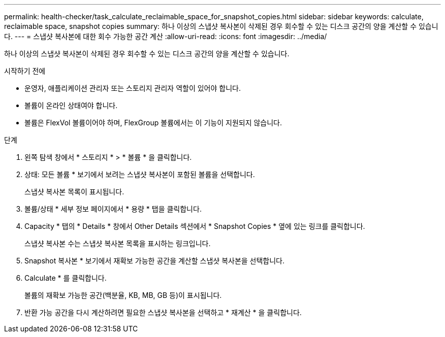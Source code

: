 ---
permalink: health-checker/task_calculate_reclaimable_space_for_snapshot_copies.html 
sidebar: sidebar 
keywords: calculate, reclaimable space, snapshot copies 
summary: 하나 이상의 스냅샷 복사본이 삭제된 경우 회수할 수 있는 디스크 공간의 양을 계산할 수 있습니다. 
---
= 스냅샷 복사본에 대한 회수 가능한 공간 계산
:allow-uri-read: 
:icons: font
:imagesdir: ../media/


[role="lead"]
하나 이상의 스냅샷 복사본이 삭제된 경우 회수할 수 있는 디스크 공간의 양을 계산할 수 있습니다.

.시작하기 전에
* 운영자, 애플리케이션 관리자 또는 스토리지 관리자 역할이 있어야 합니다.
* 볼륨이 온라인 상태여야 합니다.
* 볼륨은 FlexVol 볼륨이어야 하며, FlexGroup 볼륨에서는 이 기능이 지원되지 않습니다.


.단계
. 왼쪽 탐색 창에서 * 스토리지 * > * 볼륨 * 을 클릭합니다.
. 상태: 모든 볼륨 * 보기에서 보려는 스냅샷 복사본이 포함된 볼륨을 선택합니다.
+
스냅샷 복사본 목록이 표시됩니다.

. 볼륨/상태 * 세부 정보 페이지에서 * 용량 * 탭을 클릭합니다.
. Capacity * 탭의 * Details * 창에서 Other Details 섹션에서 * Snapshot Copies * 옆에 있는 링크를 클릭합니다.
+
스냅샷 복사본 수는 스냅샷 복사본 목록을 표시하는 링크입니다.

. Snapshot 복사본 * 보기에서 재확보 가능한 공간을 계산할 스냅샷 복사본을 선택합니다.
. Calculate * 를 클릭합니다.
+
볼륨의 재확보 가능한 공간(백분율, KB, MB, GB 등)이 표시됩니다.

. 반환 가능 공간을 다시 계산하려면 필요한 스냅샷 복사본을 선택하고 * 재계산 * 을 클릭합니다.

